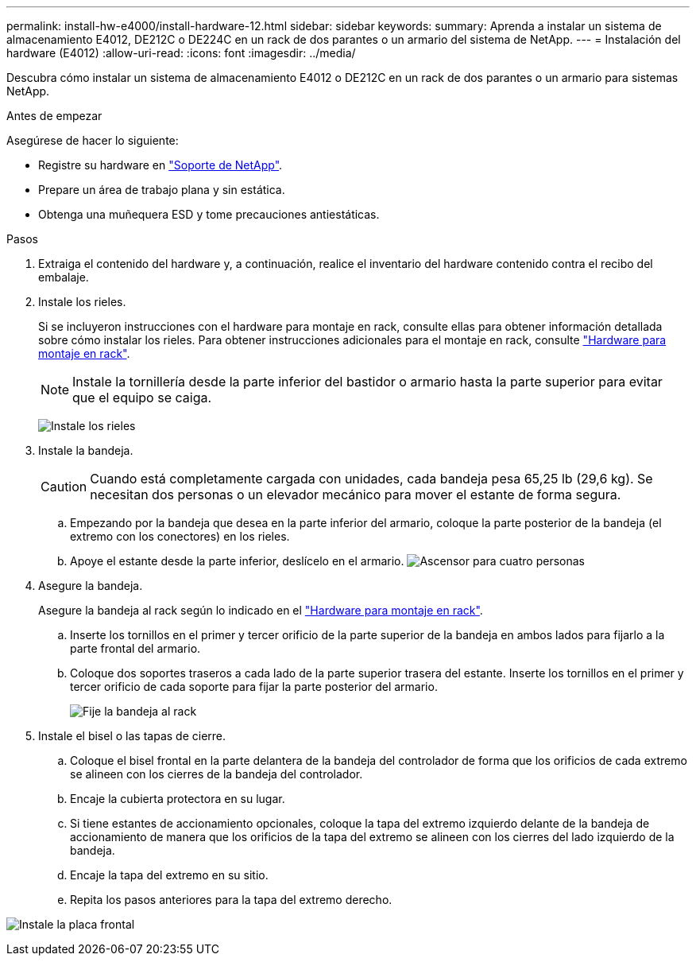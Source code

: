 ---
permalink: install-hw-e4000/install-hardware-12.html 
sidebar: sidebar 
keywords:  
summary: Aprenda a instalar un sistema de almacenamiento E4012, DE212C o DE224C en un rack de dos parantes o un armario del sistema de NetApp. 
---
= Instalación del hardware (E4012)
:allow-uri-read: 
:icons: font
:imagesdir: ../media/


[role="lead"]
Descubra cómo instalar un sistema de almacenamiento E4012 o DE212C en un rack de dos parantes o un armario para sistemas NetApp.

.Antes de empezar
Asegúrese de hacer lo siguiente:

* Registre su hardware en http://mysupport.netapp.com/["Soporte de NetApp"^].
* Prepare un área de trabajo plana y sin estática.
* Obtenga una muñequera ESD y tome precauciones antiestáticas.


.Pasos
. Extraiga el contenido del hardware y, a continuación, realice el inventario del hardware contenido contra el recibo del embalaje.
. Instale los rieles.
+
Si se incluyeron instrucciones con el hardware para montaje en rack, consulte ellas para obtener información detallada sobre cómo instalar los rieles. Para obtener instrucciones adicionales para el montaje en rack, consulte link:../rackmount-hardware.html["Hardware para montaje en rack"].

+

NOTE: Instale la tornillería desde la parte inferior del bastidor o armario hasta la parte superior para evitar que el equipo se caiga.

+
image:../media/install_rails_inst-hw-e2800-e5700.png["Instale los rieles"]

. Instale la bandeja.
+

CAUTION: Cuando está completamente cargada con unidades, cada bandeja pesa 65,25 lb (29,6 kg). Se necesitan dos personas o un elevador mecánico para mover el estante de forma segura.

+
.. Empezando por la bandeja que desea en la parte inferior del armario, coloque la parte posterior de la bandeja (el extremo con los conectores) en los rieles.
.. Apoye el estante desde la parte inferior, deslícelo en el armario. image:../media/4_person_lift_source.png["Ascensor para cuatro personas"]


. Asegure la bandeja.
+
Asegure la bandeja al rack según lo indicado en el link:../rackmount-hardware.html["Hardware para montaje en rack"].

+
.. Inserte los tornillos en el primer y tercer orificio de la parte superior de la bandeja en ambos lados para fijarlo a la parte frontal del armario.
.. Coloque dos soportes traseros a cada lado de la parte superior trasera del estante. Inserte los tornillos en el primer y tercer orificio de cada soporte para fijar la parte posterior del armario.
+
image:../media/trafford_secure.png["Fije la bandeja al rack"]



. Instale el bisel o las tapas de cierre.
+
.. Coloque el bisel frontal en la parte delantera de la bandeja del controlador de forma que los orificios de cada extremo se alineen con los cierres de la bandeja del controlador.
.. Encaje la cubierta protectora en su lugar.
.. Si tiene estantes de accionamiento opcionales, coloque la tapa del extremo izquierdo delante de la bandeja de accionamiento de manera que los orificios de la tapa del extremo se alineen con los cierres del lado izquierdo de la bandeja.
.. Encaje la tapa del extremo en su sitio.
.. Repita los pasos anteriores para la tapa del extremo derecho.




image:../media/install_faceplate_2_0_inst-hw-e2800-e5700.png["Instale la placa frontal"]

